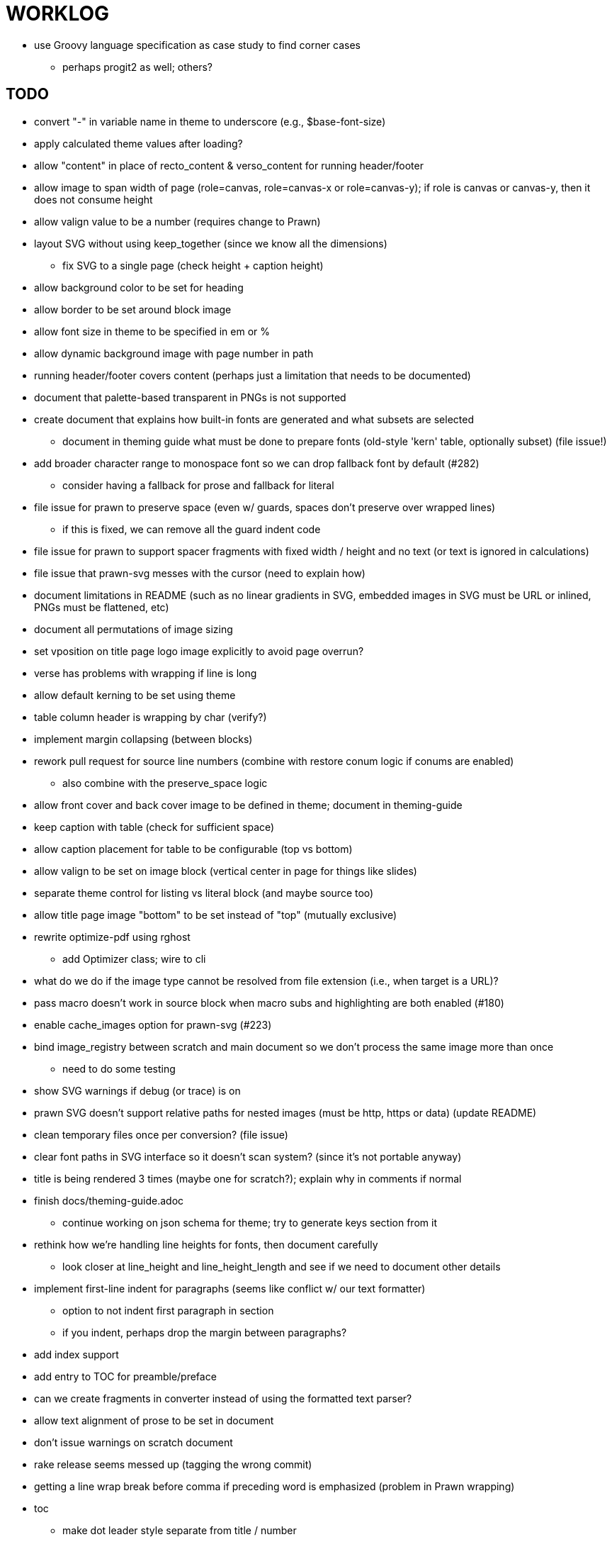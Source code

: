 = WORKLOG

* use Groovy language specification as case study to find corner cases
  - perhaps progit2 as well; others?

== TODO

* convert "-" in variable name in theme to underscore (e.g., $base-font-size)
* apply calculated theme values after loading?
* allow "content" in place of recto_content & verso_content for running header/footer
* allow image to span width of page (role=canvas, role=canvas-x or role=canvas-y); if role is canvas or canvas-y, then it does not consume height
* allow valign value to be a number (requires change to Prawn)
* layout SVG without using keep_together (since we know all the dimensions)
  - fix SVG to a single page (check height + caption height)
* allow background color to be set for heading
* allow border to be set around block image

* allow font size in theme to be specified in em or %
* allow dynamic background image with page number in path
* running header/footer covers content (perhaps just a limitation that needs to be documented)
* document that palette-based transparent in PNGs is not supported
* create document that explains how built-in fonts are generated and what subsets are selected
  - document in theming guide what must be done to prepare fonts (old-style 'kern' table, optionally subset) (file issue!)
* add broader character range to monospace font so we can drop fallback font by default (#282)
  - consider having a fallback for prose and fallback for literal
* file issue for prawn to preserve space (even w/ guards, spaces don't preserve over wrapped lines)
  - if this is fixed, we can remove all the guard indent code
* file issue for prawn to support spacer fragments with fixed width / height and no text (or text is ignored in calculations)
* file issue that prawn-svg messes with the cursor (need to explain how)
* document limitations in README (such as no linear gradients in SVG, embedded images in SVG must be URL or inlined, PNGs must be flattened, etc)
* document all permutations of image sizing
* set vposition on title page logo image explicitly to avoid page overrun?

* verse has problems with wrapping if line is long
* allow default kerning to be set using theme
* table column header is wrapping by char (verify?)
* implement margin collapsing (between blocks)
* rework pull request for source line numbers (combine with restore conum logic if conums are enabled)
  - also combine with the preserve_space logic
* allow front cover and back cover image to be defined in theme; document in theming-guide
* keep caption with table (check for sufficient space)
* allow caption placement for table to be configurable (top vs bottom)
* allow valign to be set on image block (vertical center in page for things like slides)
* separate theme control for listing vs literal block (and maybe source too)
* allow title page image "bottom" to be set instead of "top" (mutually exclusive)

* rewrite optimize-pdf using rghost
  - add Optimizer class; wire to cli
* what do we do if the image type cannot be resolved from file extension (i.e., when target is a URL)?
* pass macro doesn't work in source block when macro subs and highlighting are both enabled (#180)
* enable cache_images option for prawn-svg (#223)
* bind image_registry between scratch and main document so we don't process the same image more than once
  - need to do some testing
* show SVG warnings if debug (or trace) is on
* prawn SVG doesn't support relative paths for nested images (must be http, https or data) (update README)
* clean temporary files once per conversion? (file issue)
* clear font paths in SVG interface so it doesn't scan system? (since it's not portable anyway)
* title is being rendered 3 times (maybe one for scratch?); explain why in comments if normal
* finish docs/theming-guide.adoc
  - continue working on json schema for theme; try to generate keys section from it
* rethink how we're handling line heights for fonts, then document carefully
  - look closer at line_height and line_height_length and see if we need to document other details
* implement first-line indent for paragraphs (seems like conflict w/ our text formatter)
  - option to not indent first paragraph in section
  - if you indent, perhaps drop the margin between paragraphs?
* add index support
* add entry to TOC for preamble/preface
* can we create fragments in converter instead of using the formatted text parser?
* allow text alignment of prose to be set in document
* don't issue warnings on scratch document
* rake release seems messed up (tagging the wrong commit)
* getting a line wrap break before comma if preceding word is emphasized (problem in Prawn wrapping)
* toc
  - make dot leader style separate from title / number
* running content
  - side margins (allow override, default to content margins)
  - numbered and unnumbered chapter and section titles (file issue)
  - chapter and section number (easily solved by previous)
  - separate running content for chapter page (by default uses normal content)
* should we rename base_ to body_ to make it more familiar to CSS developers?
* support !include in theme file (file issue)
* margin per heading level (see https://github.com/asciidoctor/asciidoctor-pdf/issues/176)
* add cover page example to chronicles so people see how to use it
* don't orphan a single line of paragraph (send it with a buddy line)
* implement stem support
* fail gracefully if theme file cannot be found
* expose theme variable on document (attr_reader?)
* dedicated style for top/bottom margin of outline list
  - allow margin top and bottom to be set for lists (applies to outer-most list)
  - allow spacing between nested lists levels be configured in theme
* need dedicated theme styles for paragraph spacings, etc
* can't put margin top on chapter (chapter_top?)
  - chapter / heading background color
* recto/verso indentation (on body?)
* don't indent and draw line next to quote block unless width > 0 or color != transparent
* subtitles for chapters
* part titles need their own page and styling
* add color calculation functions in theme file (like in SASS)
* create utility method to get % offset of page as y value (option to constrain to bounds)
* document converter assignment in convert_content_for_block method
* support transparency for colors (this is now supported by resolve_theme_color)
* support generic color (or value) attribute in formatted text parser instead of specific color systems (rgb, cmyk)
* **allow theme_font to set line_height** (honor this setting from document)
  - theme setting for code line height (currently using base_line_height)
* should we put an entry for doctitle in the outline if notitle is set? (need to test these edge cases)
* use docdate attribute to set modification date on document (file issue)
* add more theme control over toc (font size, style, color per level)
* don't allow formatted text (e.g., monospace) in toc entries
* prevent title-logo-image from spilling to next page (same with title content)
* document what each keep_together is doing / expects
  - keep_together really needs to pick up the inherited horizontal bounds or else measurement is inaccurate
* code cleanups (regexps to constants, nil? checks and such)
  - split prawn_ext/extensions into individual files based on function
* enable line above (or below?) title on title page (file issue)
* enable text_transform for table foot row
* file upstream issue for Prawn to warn if it can't resolve a glpyh (or monkeypatch it)
* support web fonts; use uri-cache to avoid redundant fetching
* align caption to match alignment of block image
* allow pdf-page-layout (portrait || landscape) to be set in document
* allow pdf-page-margin to be set in document
* attribute or role to control table shading (all, even, odd) (or call it striped like bootstrap?)
* make conum glyphs configurable in theme (use reference table to resolve)
* do we still need the converter hack in convert_content_for_block? (seems to be needed for admonitions)
* avoid getting an empty last page (example: colist at bottom of page can cause this)
* utility to coerce the color value transparent to nil (better handling in general)
* CJK and/or multilingual support
* description list term should keep together with content (file issue)
* hardbreak in table cell results in extra endline (likely not normalizing cell content)
* remove pdfmarks file after optimizing
* add note to README that Prawn will subset any fonts provided
* look into single_line + shrink_to_fit in listings, perhaps other places
* refactor as Prawn view to avoid method name conflicts (also see https://github.com/prawnpdf/prawn/issues/802)
* make CodeRay theme colors configurable (in theme?) (now that we have Rouge, this may be obsolete)
* create proper default (Asciidoctor) theme
* document how the treetop parser is rebuilt
* use ImageMagick to uncompress PNG images before reading them (could also just document this)
* rework font so we can set actual height, calculate x_height internally (use 1em for spacings)
* padding top and bottom on content affects height_of calculations (need to review)
* code font needs to support more than just ascii (Golo license block is an example)
* don't cutoff content in partintro
* admonition styles are one big hack; need to be organized and based on theme
* add admonition_label_font_color to theme
* autofit logic not working with Courier (still overrunning line)
* honor safe mode rules
* allow cover images to be specified by theme as a fallback
* verify cover image exists; fail gracefully with warning
* stop using fallback fonts in default theme (instead, bundle a fuller font)
  - using fallback fonts significantly slows down Prawn because it checks every letter every time (see https://github.com/prawnpdf/prawn/blob/master/lib/prawn/text/formatted/box.rb#L427-L434)
* print scratch.pdf file if verbose / trace mode is on in Asciidoctor
* introduce setting to indent section content
* rename default theme to docbook theme, make default the Asciidoctor theme (should we have a base theme?)
* allow relative font size for inline code to be set (perhaps a percentage or em value? there are problems with this in arranger)
* set defaults in ThemeLoader for required theme settings like prose_margin_top/bottom so we don't need fallbacks in code
* implement orphan sentences for paragraph
* apply line height metrics for table content
  - figure out how to adjust line height for monospaced cell content
  - figure out how to layout regular cell content to adjust for line height
* document the typeset_text methods very clearly
* move check for node.title? inside layout_caption
* theme idea / tester: see sandbox/ebook-learn_version_control_with_git-SAMPLE.pdf
* make alternating page title position optional (via theme?)
* BUG: page numbers are off in Clojure Cookbook
* fix passthrough placeholders that get caught up in syntax highlighting (see https://github.com/asciidoctor/asciidoctor/blob/master/test/blocks_test.rb#L2258-L2277)
* we could eliminate some of the tags we're currently matching in the formatted text parser (e.g., link)
* add Preamble to TOC
* NOTE prawn-svg supports loading from a URI (only applies to embedded images)
* honor font defs in SVG (to get M+ 1p); prawn-svg supports loading fonts; need to pass fonts to prawn-svg
* should we support % as a unit in theme (divides by 100 and sets float value)?
* disable monospace color in headings
* add source language to upper-left corner of listing block

* enable pagenums attribute by default (may require changes to how we handle attributes)
* start page numbering on first page if no title page

* implement quote style from default Asciidoctor stylesheet
* reorganize Prawn extensions (see prawn-table for example)
* rename "theme" to "style"?
* restrict custom theme path to jail (or load from load_path)
* implement convert_toc
* can get orphan conum if starts on last line of page (fixed already?)
* only create title page if doctype=book
* italic text in a line of text styled as bold in the theme loses its bold style

* introduce method for start_initial_page?
* make outline a document option (perhaps "outline" like "toc")
* shrink / squeeze source code to avoid wrapping (see original impl in nfjsmag, also shrink_to_fit)
* add bench/ directory for the script to test the speed of the formatted text parser
* start page numbering on page 1 (use /PageLabels reference to make i the title page number)
  - add this feature upstream to Prawn
* *report image only page w/ stamps corruption issue to Prawn*
* add /PageMode /UseOutlines
* what does fopub do to calculate scaling images? reduces width more?
* replace tabs with spaces in source code (Asciidoctor core change?)
* preamble on separate page?
* part on separate page for book doctype? (which other sections?)
* make default image scale width a theme setting
* cli arguments
  - theme (pdf-style, pdf-stylesdir)
  - enable/disable writing pdfmarks file
  - optimize-pdf
* section numbering
* implement footnotes correctly
* table footer
* flesh out outline more
* flesh out title page more
  - document subtitle (partially solved)
* don't create title page for article doctype
* implement toc and activate if toc is set on document (need to reorder pages)
* inline image
* callbacks for title page, new part, new chapter, etc
* split out render methods for chapter, part, section, etc
* custom subs in verbatim blocks
* captions/titles on all blocks that support them
* make font size and character spacing scaling of inline code part of theme
* customizable character spacing
* might be able to avoid dry run for listing/literal in obvious cases
* implement index of index terms
* bw theme for CodeRay to match output of Pygments bw
* inline tabs should be replaced in layout_prose (etc) when normalize is enabled

* use treetop to parse and evaluate theme file
* make source code highlighting theme configurable (should be now, but has problems with conums)
* use or don't use pad method? check performance

== Documentation

* control page numbering using pagenums attribute
* "Incorrect number of arguments in 'SCN' command" happens when you add a stamp to an imported page
* be mindful that layout_prose adds margin to bottom of content by default (important when working in a bounding box)
* ttfunk does not support ligatures (e.g., fi -> ﬁ); we could do this manually in post_replacements

== API notes

* if we set the vposition to a numeric value, it skips the overrun check that happens internally

== Potential Optimizations

* if autofit is set on a listing/literal block that has conums, we are splitting fragments by line twice

== Usage Optimizations

* uncompress PNG files to avoid slow zlib inflating step in Prawn
* flatten PNGs (remove alpha channel) since it messes up font rendering on the page in Adobe Acrobat Reader (need to verify)
* avoid the fallback font if possible (use full fonts in your theme) because it checks for *every* glyph
* font families used in SVGs must match keys in the font catalog

== Open Questions

== Design

* remove/reduce padding above heading when it appears at the start of a page?
* Default line height?
* Should the heading sizes be calculated according to the default font size?
* Page margins
* Body indentation?
  - recto / verso indentation?
* Size of masthead / footer
* Line separating masthead / footer?
* Separate title page
* Start chapter on new page?
* Special layout for chapter page?

=== Theme

* keep or drop base_ prefix in theme? I think we should keep it because it provides context elsewhere in the document (e.g. $base_font_size vs $font_size)

== Resources

* https://code.google.com/p/origami-pdf/[Origami PDF: A PDF inspection library]
* https://github.com/a1ee9b/PrintPretty[A theme for PDF designed for printing]
* http://randomtextgenerator.com[Random Text Generator, supports multiple languages]
